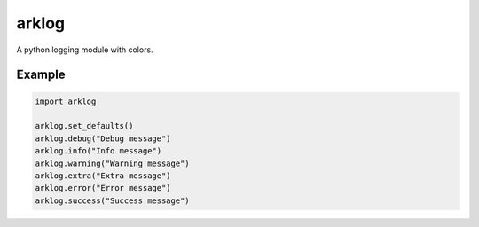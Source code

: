 ======
arklog
======

.. image:: https://img.shields.io/pypi/v/arklog.svg
        :target: https://pypi.python.org/pypi/arklog

A python logging module with colors.

Example
-------

.. code-block:: python3

    import arklog

    arklog.set_defaults()
    arklog.debug("Debug message")
    arklog.info("Info message")
    arklog.warning("Warning message")
    arklog.extra("Extra message")
    arklog.error("Error message")
    arklog.success("Success message")
